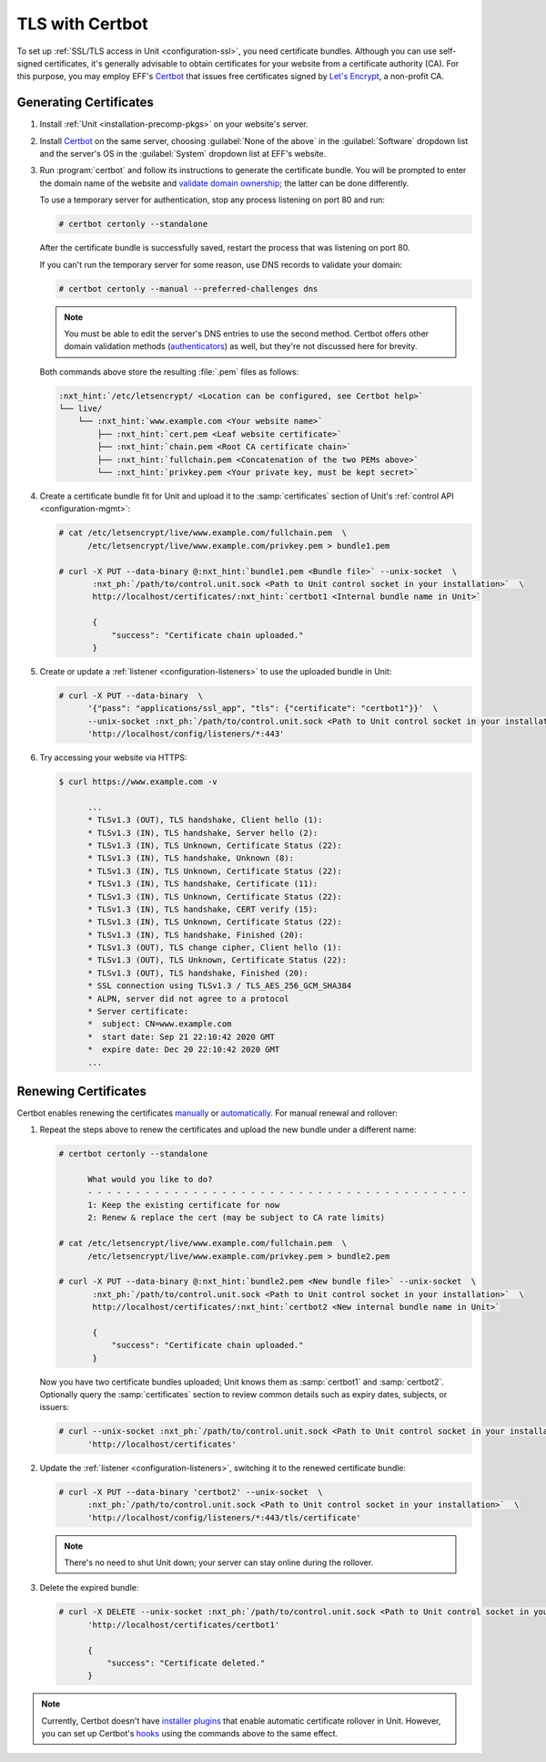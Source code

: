 ################
TLS with Certbot
################

To set up :ref:`SSL/TLS access in Unit <configuration-ssl>`, you need
certificate bundles.  Although you can use self-signed certificates, it's
generally advisable to obtain certificates for your website from a certificate
authority (CA).  For this purpose, you may employ EFF's `Certbot
<https://certbot.eff.org>`__ that issues free certificates signed by `Let's
Encrypt <https://letsencrypt.org>`_, a non-profit CA.

***********************
Generating Certificates
***********************

#. Install :ref:`Unit <installation-precomp-pkgs>` on your website's server.

#. Install `Certbot <https://certbot.eff.org/instructions>`__ on the same
   server, choosing :guilabel:`None of the above` in the :guilabel:`Software`
   dropdown list and the server's OS in the :guilabel:`System` dropdown list
   at EFF's website.

#. Run :program:`certbot` and follow its instructions to generate the
   certificate bundle.  You will be prompted to enter the domain name of the
   website and `validate domain ownership
   <https://letsencrypt.org/docs/challenge-types/>`_; the latter can be done
   differently.

   To use a temporary server for authentication, stop any process listening on
   port 80 and run:

   .. code-block:: console

      # certbot certonly --standalone

   After the certificate bundle is successfully saved, restart the process that
   was listening on port 80.

   If you can't run the temporary server for some reason, use DNS records to
   validate your domain:

   .. code-block:: console

      # certbot certonly --manual --preferred-challenges dns

   .. note::

      You must be able to edit the server's DNS entries to use the second
      method.  Certbot offers other domain validation methods
      (`authenticators
      <https://certbot.eff.org/docs/using.html#getting-certificates-and-choosing-plugins>`_)
      as well, but they're not discussed here for brevity.

   Both commands above store the resulting :file:`.pem` files as follows:

   .. code-block:: none

      :nxt_hint:`/etc/letsencrypt/ <Location can be configured, see Certbot help>`
      └── live/
          └── :nxt_hint:`www.example.com <Your website name>`
              ├── :nxt_hint:`cert.pem <Leaf website certificate>`
              ├── :nxt_hint:`chain.pem <Root CA certificate chain>`
              ├── :nxt_hint:`fullchain.pem <Concatenation of the two PEMs above>`
              └── :nxt_hint:`privkey.pem <Your private key, must be kept secret>`

#. Create a certificate bundle fit for Unit and upload it to the
   :samp:`certificates` section of Unit's :ref:`control API
   <configuration-mgmt>`:

   .. code-block:: console

      # cat /etc/letsencrypt/live/www.example.com/fullchain.pem  \
            /etc/letsencrypt/live/www.example.com/privkey.pem > bundle1.pem

      # curl -X PUT --data-binary @:nxt_hint:`bundle1.pem <Bundle file>` --unix-socket  \
             :nxt_ph:`/path/to/control.unit.sock <Path to Unit control socket in your installation>`  \
             http://localhost/certificates/:nxt_hint:`certbot1 <Internal bundle name in Unit>`

             {
                 "success": "Certificate chain uploaded."
             }

#. Create or update a :ref:`listener <configuration-listeners>` to use the
   uploaded bundle in Unit:

   .. code-block:: console

      # curl -X PUT --data-binary  \
            '{"pass": "applications/ssl_app", "tls": {"certificate": "certbot1"}}'  \
            --unix-socket :nxt_ph:`/path/to/control.unit.sock <Path to Unit control socket in your installation>`  \
            'http://localhost/config/listeners/*:443'

#. Try accessing your website via HTTPS:

   .. code-block:: console

      $ curl https://www.example.com -v

            ...
            * TLSv1.3 (OUT), TLS handshake, Client hello (1):
            * TLSv1.3 (IN), TLS handshake, Server hello (2):
            * TLSv1.3 (IN), TLS Unknown, Certificate Status (22):
            * TLSv1.3 (IN), TLS handshake, Unknown (8):
            * TLSv1.3 (IN), TLS Unknown, Certificate Status (22):
            * TLSv1.3 (IN), TLS handshake, Certificate (11):
            * TLSv1.3 (IN), TLS Unknown, Certificate Status (22):
            * TLSv1.3 (IN), TLS handshake, CERT verify (15):
            * TLSv1.3 (IN), TLS Unknown, Certificate Status (22):
            * TLSv1.3 (IN), TLS handshake, Finished (20):
            * TLSv1.3 (OUT), TLS change cipher, Client hello (1):
            * TLSv1.3 (OUT), TLS Unknown, Certificate Status (22):
            * TLSv1.3 (OUT), TLS handshake, Finished (20):
            * SSL connection using TLSv1.3 / TLS_AES_256_GCM_SHA384
            * ALPN, server did not agree to a protocol
            * Server certificate:
            *  subject: CN=www.example.com
            *  start date: Sep 21 22:10:42 2020 GMT
            *  expire date: Dec 20 22:10:42 2020 GMT
            ...


*********************
Renewing Certificates
*********************

Certbot enables renewing the certificates `manually
<https://certbot.eff.org/docs/using.html#renewing-certificates>`_ or
`automatically <https://certbot.eff.org/docs/using.html#automated-renewals>`_.
For manual renewal and rollover:

#. Repeat the steps above to renew the certificates and upload the new bundle
   under a different name:

   .. code-block:: console

      # certbot certonly --standalone

            What would you like to do?
            - - - - - - - - - - - - - - - - - - - - - - - - - - - - - - - - - - - - - - - -
            1: Keep the existing certificate for now
            2: Renew & replace the cert (may be subject to CA rate limits)

      # cat /etc/letsencrypt/live/www.example.com/fullchain.pem  \
            /etc/letsencrypt/live/www.example.com/privkey.pem > bundle2.pem

      # curl -X PUT --data-binary @:nxt_hint:`bundle2.pem <New bundle file>` --unix-socket  \
             :nxt_ph:`/path/to/control.unit.sock <Path to Unit control socket in your installation>`  \
             http://localhost/certificates/:nxt_hint:`certbot2 <New internal bundle name in Unit>`

             {
                 "success": "Certificate chain uploaded."
             }

   Now you have two certificate bundles uploaded; Unit knows them as
   :samp:`certbot1` and :samp:`certbot2`.  Optionally query the
   :samp:`certificates` section to review common details such as expiry dates,
   subjects, or issuers:

   .. code-block:: console

      # curl --unix-socket :nxt_ph:`/path/to/control.unit.sock <Path to Unit control socket in your installation>`  \
            'http://localhost/certificates'

#. Update the :ref:`listener <configuration-listeners>`, switching it to the
   renewed certificate bundle:

   .. code-block:: console

      # curl -X PUT --data-binary 'certbot2' --unix-socket  \
            :nxt_ph:`/path/to/control.unit.sock <Path to Unit control socket in your installation>`  \
            'http://localhost/config/listeners/*:443/tls/certificate'

   .. note::

      There's no need to shut Unit down; your server can stay online during the
      rollover.

#. Delete the expired bundle:

   .. code-block:: console

      # curl -X DELETE --unix-socket :nxt_ph:`/path/to/control.unit.sock <Path to Unit control socket in your installation>`  \
            'http://localhost/certificates/certbot1'

            {
                "success": "Certificate deleted."
            }

.. note::

   Currently, Certbot doesn't have `installer plugins
   <https://certbot.eff.org/docs/using.html#getting-certificates-and-choosing-plugins>`_
   that enable automatic certificate rollover in Unit.  However, you can set up
   Certbot's `hooks
   <https://certbot.eff.org/docs/using.html?highlight=hooks#renewing-certificates>`_
   using the commands above to the same effect.
